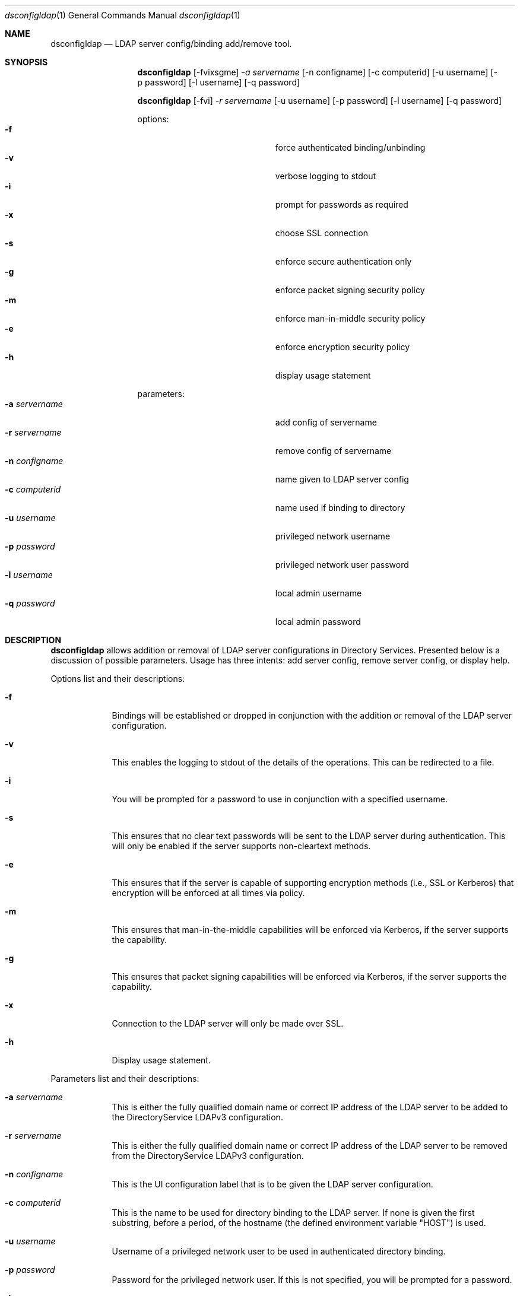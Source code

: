 .\"Modified from man(1) of FreeBSD, the NetBSD mdoc.template, and mdoc.samples.
.\"See Also:
.\"man mdoc.samples for a complete listing of options
.\"man mdoc for the short list of editing options
.\"/usr/share/misc/mdoc.template
.Dd May 07 2004               \" DATE 
.Dt dsconfigldap 1      \" Program name and manual section number 
.Os Mac OS X
.Sh NAME                 \" Section Header - required - don't modify 
.Nm dsconfigldap
.Nd LDAP server config/binding add/remove tool.
.Sh SYNOPSIS             \" Section Header - required - don't modify
.Nm
.Op -fvixsgme
.Ar -a servername
.Op -n configname
.Op -c computerid
.Op -u username
.Op -p password
.Op -l username
.Op -q password
.Pp
.Nm
.Op -fvi
.Ar -r servername
.Op -u username
.Op -p password
.Op -l username
.Op -q password
.Pp
options:
.Bl -tag -width "1234567890123" -compact -offset indent
.It Fl f
force authenticated binding/unbinding
.It Fl v
verbose logging to stdout
.It Fl i
prompt for passwords as required
.It Fl x
choose SSL connection
.It Fl s
enforce secure authentication only
.It Fl g
enforce packet signing security policy
.It Fl m
enforce man-in-middle security policy
.It Fl e
enforce encryption security policy
.It Fl h
display usage statement
.El
.Pp
parameters:
.Bl -tag -width "1234567890123" -compact -offset indent
.It Fl a Ar servername
add config of servername
.It Fl r Ar servername
remove config of servername
.It Fl n Ar configname
name given to LDAP server config
.It Fl c Ar computerid
name used if binding to directory
.It Fl u Ar username
privileged network username
.It Fl p Ar password
privileged network user password
.It Fl l Ar username
local admin username
.It Fl q Ar password
local admin password
.El
.Pp
.Sh DESCRIPTION          \" Section Header - required - don't modify
.Nm
allows addition or removal of LDAP server configurations in Directory Services. Presented below is a discussion of possible parameters. Usage has three intents: add server config, remove server config, or display help.
.Pp                      \" Inserts a space
Options list and their descriptions:
.Bl -tag -width -indent  \" Differs from above in tag removed 
.It Fl f
Bindings will be established or dropped in conjunction with the addition or removal of the LDAP server configuration.
.It Fl v
This enables the logging to stdout of the details of the operations. This can be redirected to a file.
.It Fl i
You will be prompted for a password to use in conjunction with a specified username.
.It Fl s
This ensures that no clear text passwords will be sent to the LDAP server during authentication.  This will only be enabled if the server supports non-cleartext methods.
.It Fl e
This ensures that if the server is capable of supporting encryption methods (i.e., SSL or Kerberos) that encryption will be enforced at all times via policy.
.It Fl m
This ensures that man-in-the-middle capabilities will be enforced via Kerberos, if the server supports the capability.
.It Fl g
This ensures that packet signing capabilities will be enforced via Kerberos, if the server supports the capability.
.It Fl x
Connection to the LDAP server will only be made over SSL.
.It Fl h
Display usage statement.
.El                      \" Ends the list
.Pp                      \" Inserts a space
Parameters list and their descriptions:
.Bl -tag -width -indent  \" Differs from above in tag removed 
.It Fl a Ar servername
This is either the fully qualified domain name or correct IP address of the LDAP server to be added to the DirectoryService LDAPv3 configuration.
.It Fl r Ar servername
This is either the fully qualified domain name or correct IP address of the LDAP server to be removed from the DirectoryService LDAPv3 configuration.
.It Fl n Ar configname
This is the UI configuration label that is to be given the LDAP server configuration.
.It Fl c Ar computerid
This is the name to be used for directory binding to the LDAP server. If none is given the first substring, before a period, of the hostname (the defined environment variable "HOST") is used.
.It Fl u Ar username
Username of a privileged network user to be used in authenticated directory binding.
.It Fl p Ar password
Password for the privileged network user.  If this is not specified, you will be prompted for a password.
.It Fl l Ar username
Username of a local administrator.
.It Fl q Ar password
Password for the local administrator.  If this is not specified, you will be prompted for a password.
.El                      \" Ends the list
.Pp                      \" Inserts a space
.Sh EXAMPLES
.Pp
.Bl -tag -width -indent  \" Differs from above in tag removed 
.It Fl "add a LDAP server config"
dsconfigldap -v -a myldap.company.com
The LDAP server config for the LDAP server myldap.company.com will be added. If authenticated directory binding is required by the LDAP server, then this call will fail. Otherwise, the following parameters configname, computerid, and local admin name will respectively pick up these defaults: ip address of the LDAP servername, substring up to first period of fully qualified hostname, and username of the user in the shell this tool was invoked.
.It Fl "remove a LDAP server config"
dsconfigldap -v -r myldap.company.com
The LDAP server config for the LDAP server myldap.company.com will be removed but not unbound since no network user credentials were supplied.  The local admin name will be the username of the user in the shell this tool was invoked.
.El                      \" Ends the list
.Pp
.Pp
